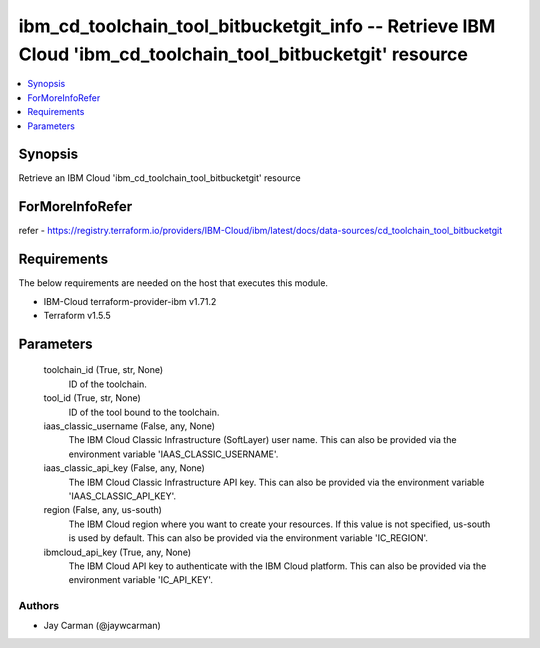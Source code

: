 
ibm_cd_toolchain_tool_bitbucketgit_info -- Retrieve IBM Cloud 'ibm_cd_toolchain_tool_bitbucketgit' resource
===========================================================================================================

.. contents::
   :local:
   :depth: 1


Synopsis
--------

Retrieve an IBM Cloud 'ibm_cd_toolchain_tool_bitbucketgit' resource


ForMoreInfoRefer
----------------
refer - https://registry.terraform.io/providers/IBM-Cloud/ibm/latest/docs/data-sources/cd_toolchain_tool_bitbucketgit

Requirements
------------
The below requirements are needed on the host that executes this module.

- IBM-Cloud terraform-provider-ibm v1.71.2
- Terraform v1.5.5



Parameters
----------

  toolchain_id (True, str, None)
    ID of the toolchain.


  tool_id (True, str, None)
    ID of the tool bound to the toolchain.


  iaas_classic_username (False, any, None)
    The IBM Cloud Classic Infrastructure (SoftLayer) user name. This can also be provided via the environment variable 'IAAS_CLASSIC_USERNAME'.


  iaas_classic_api_key (False, any, None)
    The IBM Cloud Classic Infrastructure API key. This can also be provided via the environment variable 'IAAS_CLASSIC_API_KEY'.


  region (False, any, us-south)
    The IBM Cloud region where you want to create your resources. If this value is not specified, us-south is used by default. This can also be provided via the environment variable 'IC_REGION'.


  ibmcloud_api_key (True, any, None)
    The IBM Cloud API key to authenticate with the IBM Cloud platform. This can also be provided via the environment variable 'IC_API_KEY'.













Authors
~~~~~~~

- Jay Carman (@jaywcarman)

